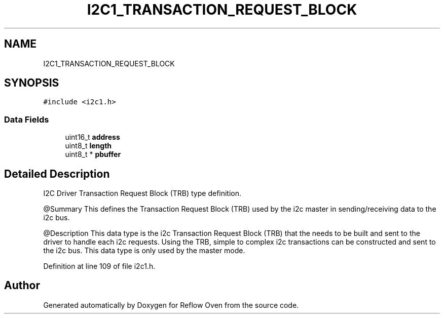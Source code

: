 .TH "I2C1_TRANSACTION_REQUEST_BLOCK" 3 "Wed Feb 24 2021" "Version 1.0" "Reflow Oven" \" -*- nroff -*-
.ad l
.nh
.SH NAME
I2C1_TRANSACTION_REQUEST_BLOCK
.SH SYNOPSIS
.br
.PP
.PP
\fC#include <i2c1\&.h>\fP
.SS "Data Fields"

.in +1c
.ti -1c
.RI "uint16_t \fBaddress\fP"
.br
.ti -1c
.RI "uint8_t \fBlength\fP"
.br
.ti -1c
.RI "uint8_t * \fBpbuffer\fP"
.br
.in -1c
.SH "Detailed Description"
.PP 
I2C Driver Transaction Request Block (TRB) type definition\&.
.PP
@Summary This defines the Transaction Request Block (TRB) used by the i2c master in sending/receiving data to the i2c bus\&.
.PP
@Description This data type is the i2c Transaction Request Block (TRB) that the needs to be built and sent to the driver to handle each i2c requests\&. Using the TRB, simple to complex i2c transactions can be constructed and sent to the i2c bus\&. This data type is only used by the master mode\&. 
.PP
Definition at line 109 of file i2c1\&.h\&.

.SH "Author"
.PP 
Generated automatically by Doxygen for Reflow Oven from the source code\&.
